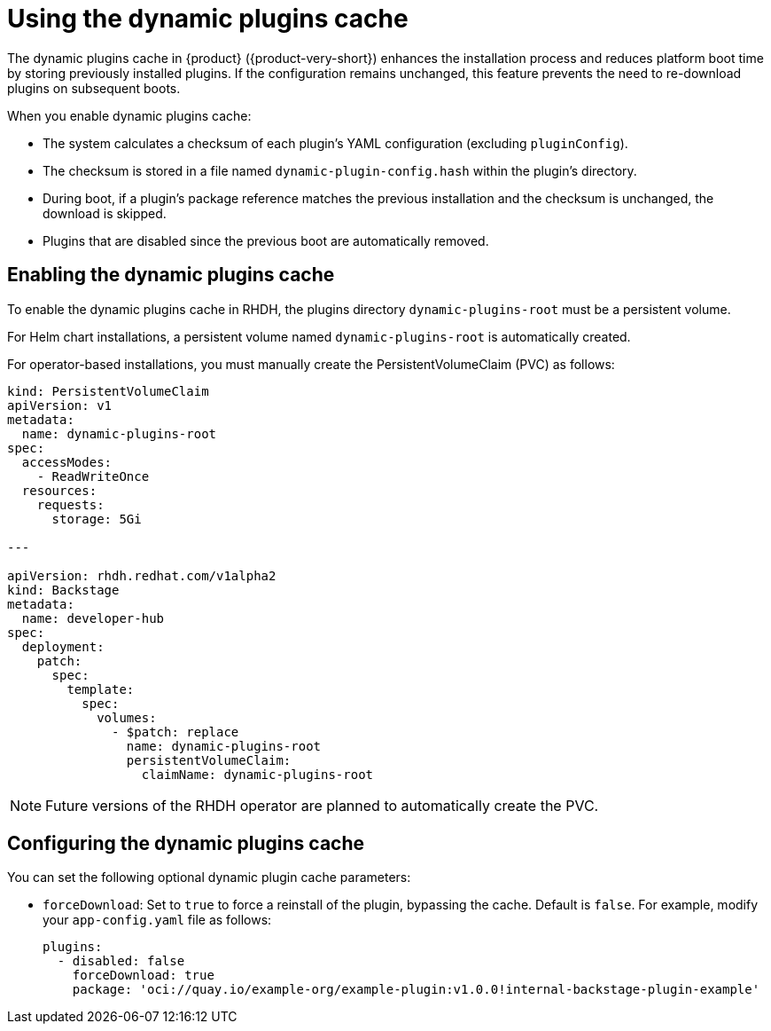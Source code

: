 [id="con-dynamic-plugin-cache_{context}"]

= Using the dynamic plugins cache
The dynamic plugins cache in {product} ({product-very-short}) enhances the installation process and reduces platform boot time by storing previously installed plugins. If the configuration remains unchanged, this feature prevents the need to re-download plugins on subsequent boots.

When you enable dynamic plugins cache:

* The system calculates a checksum of each plugin's YAML configuration (excluding `pluginConfig`).
* The checksum is stored in a file named `dynamic-plugin-config.hash` within the plugin's directory.
* During boot, if a plugin's package reference matches the previous installation and the checksum is unchanged, the download is skipped.
* Plugins that are disabled since the previous boot are automatically removed.

== Enabling the dynamic plugins cache
To enable the dynamic plugins cache in RHDH, the plugins directory `dynamic-plugins-root` must be a persistent volume. 

For Helm chart installations, a persistent volume named `dynamic-plugins-root` is automatically created.

For operator-based installations, you must manually create the PersistentVolumeClaim (PVC) as follows:

[source,yaml]
----
kind: PersistentVolumeClaim
apiVersion: v1
metadata:
  name: dynamic-plugins-root
spec:
  accessModes:
    - ReadWriteOnce
  resources:
    requests:
      storage: 5Gi

---

apiVersion: rhdh.redhat.com/v1alpha2
kind: Backstage
metadata:
  name: developer-hub
spec:
  deployment:
    patch:
      spec:
        template:
          spec:
            volumes:
              - $patch: replace
                name: dynamic-plugins-root
                persistentVolumeClaim:
                  claimName: dynamic-plugins-root
----

[NOTE]
Future versions of the RHDH operator are planned to automatically create the PVC.

== Configuring the dynamic plugins cache
You can set the following optional dynamic plugin cache parameters:

* `forceDownload`: Set to `true` to force a reinstall of the plugin, bypassing the cache. Default is `false`. For example, modify your `app-config.yaml` file as follows:
+
[source,yaml]
----
plugins:
  - disabled: false
    forceDownload: true
    package: 'oci://quay.io/example-org/example-plugin:v1.0.0!internal-backstage-plugin-example'
----